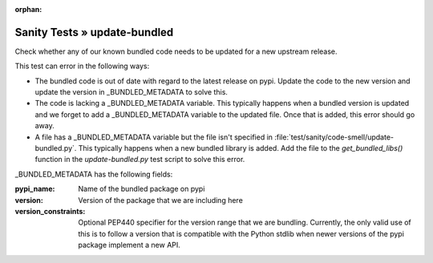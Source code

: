 :orphan:

Sanity Tests » update-bundled
=============================

Check whether any of our known bundled code needs to be updated for a new upstream release.

This test can error in the following ways:

* The bundled code is out of date with regard to the latest release on pypi.  Update the code
  to the new version and update the version in _BUNDLED_METADATA to solve this.

* The code is lacking a _BUNDLED_METADATA variable.  This typically happens when a bundled version
  is updated and we forget to add a _BUNDLED_METADATA variable to the updated file.  Once that is
  added, this error should go away.

* A file has a _BUNDLED_METADATA variable but the file isn't specified in
  :file:`test/sanity/code-smell/update-bundled.py`.  This typically happens when a new bundled
  library is added.  Add the file to the `get_bundled_libs()` function in the `update-bundled.py`
  test script to solve this error.

_BUNDLED_METADATA has the following fields:

:pypi_name: Name of the bundled package on pypi

:version: Version of the package that we are including here

:version_constraints: Optional PEP440 specifier for the version range that we are bundling.
                      Currently, the only valid use of this is to follow a version that is
                      compatible with the Python stdlib when newer versions of the pypi package
                      implement a new API.
